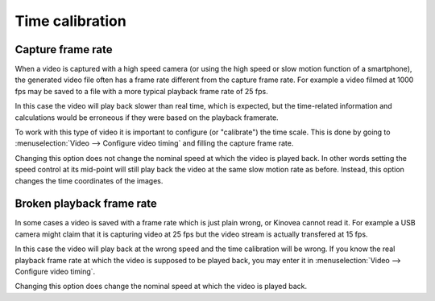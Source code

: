 
Time calibration
================

Capture frame rate
------------------
When a video is captured with a high speed camera (or using the high speed or slow motion function of a smartphone),
the generated video file often has a frame rate different from the capture frame rate.
For example a video filmed at 1000 fps may be saved to a file with a more typical playback frame rate of 25 fps.

In this case the video will play back slower than real time, which is expected,
but the time-related information and calculations would be erroneous if they were based on the playback framerate.

To work with this type of video it is important to configure (or "calibrate") the time scale.
This is done by going to :menuselection:`Video --> Configure video timing` and filling the capture frame rate.

.. image:: /images/observation/captureframerate.png

Changing this option does not change the nominal speed at which the video is played back.
In other words setting the speed control at its mid-point will still play back the video at the same slow motion rate as before.
Instead, this option changes the time coordinates of the images.

Broken playback frame rate
--------------------------
In some cases a video is saved with a frame rate which is just plain wrong, or Kinovea cannot read it.
For example a USB camera might claim that it is capturing video at 25 fps but the video stream is actually transfered at 15 fps.

In this case the video will play back at the wrong speed and the time calibration will be wrong.
If you know the real playback frame rate at which the video is supposed to be played back, you may enter it in :menuselection:`Video --> Configure video timing`.

.. image:: /images/observation/brokenframerate.png

Changing this option does change the nominal speed at which the video is played back.


